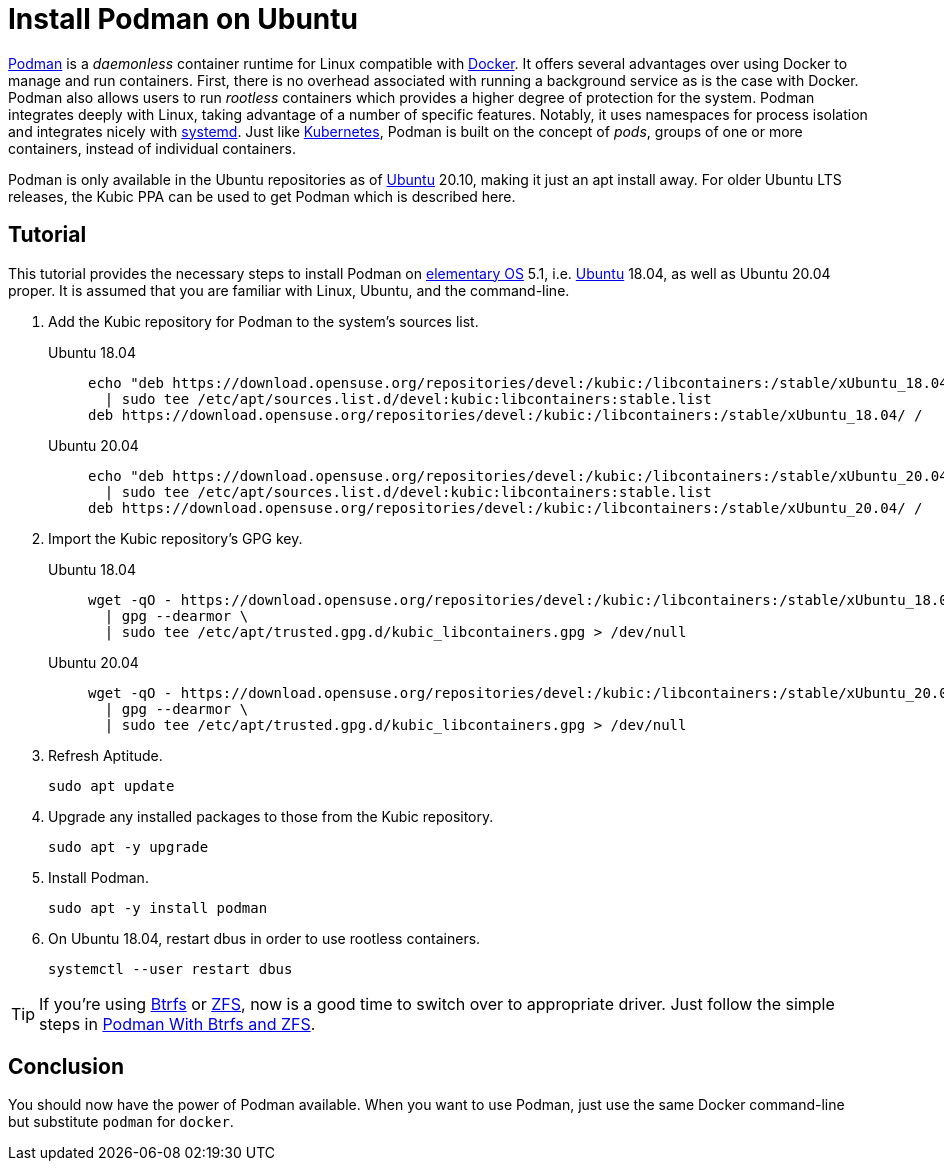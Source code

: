 = Install Podman on Ubuntu
:page-layout:
:page-category: Virtualization
:page-tags: [Btrfs, containers, Docker, elementary, Kubernetes, Linux, Podman, systemd, Ubuntu, ZFS]
:Btrfs: https://btrfs.wiki.kernel.org/index.php/Main_Page[Btrfs]
:Docker: https://www.docker.com/[Docker]
:elementary-OS: https://elementary.io/[elementary OS]
:Kubernetes: https://kubernetes.io/[Kubernetes]
:Podman: https://podman.io/[Podman]
:systemd: https://systemd.io/[systemd]
:Ubuntu: https://ubuntu.com/[Ubuntu]
:ZFS: https://openzfs.org/wiki/Main_Page[ZFS]

{Podman} is a _daemonless_ container runtime for Linux compatible with {Docker}.
It offers several advantages over using Docker to manage and run containers.
First, there is no overhead associated with running a background service as is the case with Docker.
Podman also allows users to run _rootless_ containers which provides a higher degree of protection for the system.
Podman integrates deeply with Linux, taking advantage of a number of specific features.
Notably, it uses namespaces for process isolation and integrates nicely with {systemd}.
Just like {Kubernetes}, Podman is built on the concept of _pods_, groups of one or more containers, instead of individual containers.

Podman is only available in the Ubuntu repositories as of {Ubuntu} 20.10, making it just an apt install away.
For older Ubuntu LTS releases, the Kubic PPA can be used to get Podman which is described here. 

== Tutorial

This tutorial provides the necessary steps to install Podman on {elementary-OS} 5.1, i.e. {Ubuntu} 18.04, as well as Ubuntu 20.04 proper.
It is assumed that you are familiar with Linux, Ubuntu, and the command-line.

. Add the Kubic repository for Podman to the system's sources list.

Ubuntu 18.04::
+
[,sh]
----
echo "deb https://download.opensuse.org/repositories/devel:/kubic:/libcontainers:/stable/xUbuntu_18.04/ /" \
  | sudo tee /etc/apt/sources.list.d/devel:kubic:libcontainers:stable.list
deb https://download.opensuse.org/repositories/devel:/kubic:/libcontainers:/stable/xUbuntu_18.04/ /
----

Ubuntu 20.04::
+
[,sh]
----
echo "deb https://download.opensuse.org/repositories/devel:/kubic:/libcontainers:/stable/xUbuntu_20.04/ /" \
  | sudo tee /etc/apt/sources.list.d/devel:kubic:libcontainers:stable.list
deb https://download.opensuse.org/repositories/devel:/kubic:/libcontainers:/stable/xUbuntu_20.04/ /
----

. Import the Kubic repository's GPG key.

Ubuntu 18.04::
+
[,sh]
----
wget -qO - https://download.opensuse.org/repositories/devel:/kubic:/libcontainers:/stable/xUbuntu_18.04/Release.key \
  | gpg --dearmor \
  | sudo tee /etc/apt/trusted.gpg.d/kubic_libcontainers.gpg > /dev/null
----

Ubuntu 20.04::
+
[,sh]
----
wget -qO - https://download.opensuse.org/repositories/devel:/kubic:/libcontainers:/stable/xUbuntu_20.04/Release.key \
  | gpg --dearmor \
  | sudo tee /etc/apt/trusted.gpg.d/kubic_libcontainers.gpg > /dev/null
----

. Refresh Aptitude.
+
[,sh]
----
sudo apt update
----

. Upgrade any installed packages to those from the Kubic repository.
+
[,sh]
----
sudo apt -y upgrade
----

. Install Podman.
+
[,sh]
----
sudo apt -y install podman
----

. On Ubuntu 18.04, restart dbus in order to use rootless containers.
+
[,sh]
----
systemctl --user restart dbus
----

[TIP]
====
If you're using {Btrfs} or {ZFS}, now is a good time to switch over to appropriate driver.
Just follow the simple steps in <<podman-with-btrfs-and-zfs#,Podman With Btrfs and ZFS>>.
====

== Conclusion

You should now have the power of Podman available.
When you want to use Podman, just use the same Docker command-line but substitute `podman` for `docker`.

